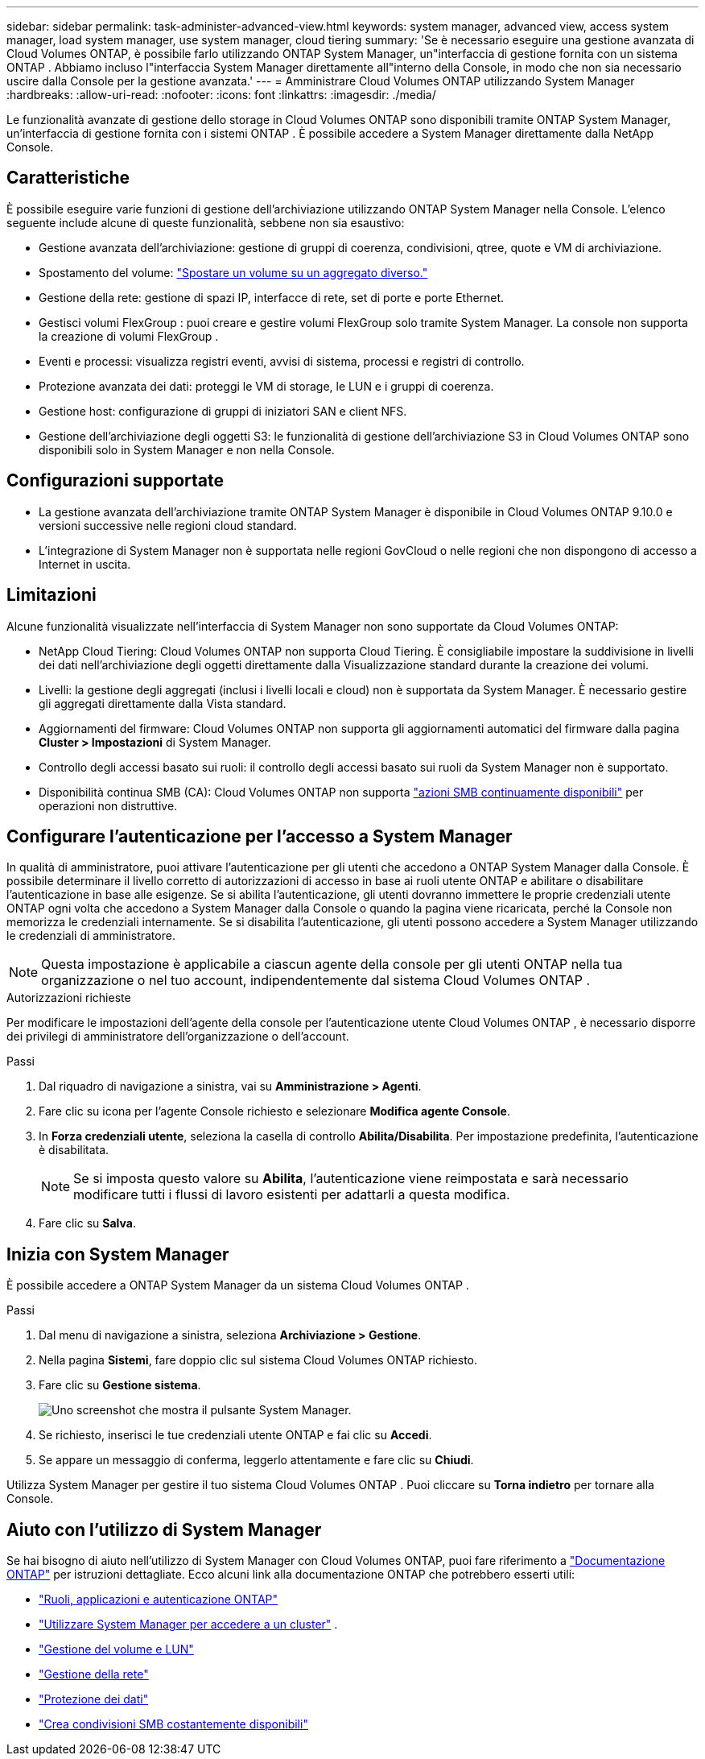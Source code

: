 ---
sidebar: sidebar 
permalink: task-administer-advanced-view.html 
keywords: system manager, advanced view, access system manager, load system manager, use system manager, cloud tiering 
summary: 'Se è necessario eseguire una gestione avanzata di Cloud Volumes ONTAP, è possibile farlo utilizzando ONTAP System Manager, un"interfaccia di gestione fornita con un sistema ONTAP .  Abbiamo incluso l"interfaccia System Manager direttamente all"interno della Console, in modo che non sia necessario uscire dalla Console per la gestione avanzata.' 
---
= Amministrare Cloud Volumes ONTAP utilizzando System Manager
:hardbreaks:
:allow-uri-read: 
:nofooter: 
:icons: font
:linkattrs: 
:imagesdir: ./media/


[role="lead"]
Le funzionalità avanzate di gestione dello storage in Cloud Volumes ONTAP sono disponibili tramite ONTAP System Manager, un'interfaccia di gestione fornita con i sistemi ONTAP . È possibile accedere a System Manager direttamente dalla NetApp Console.



== Caratteristiche

È possibile eseguire varie funzioni di gestione dell'archiviazione utilizzando ONTAP System Manager nella Console. L'elenco seguente include alcune di queste funzionalità, sebbene non sia esaustivo:

* Gestione avanzata dell'archiviazione: gestione di gruppi di coerenza, condivisioni, qtree, quote e VM di archiviazione.
* Spostamento del volume: link:task-manage-volumes.html#move-a-volume["Spostare un volume su un aggregato diverso."]
* Gestione della rete: gestione di spazi IP, interfacce di rete, set di porte e porte Ethernet.
* Gestisci volumi FlexGroup : puoi creare e gestire volumi FlexGroup solo tramite System Manager. La console non supporta la creazione di volumi FlexGroup .
* Eventi e processi: visualizza registri eventi, avvisi di sistema, processi e registri di controllo.
* Protezione avanzata dei dati: proteggi le VM di storage, le LUN e i gruppi di coerenza.
* Gestione host: configurazione di gruppi di iniziatori SAN e client NFS.
* Gestione dell'archiviazione degli oggetti S3: le funzionalità di gestione dell'archiviazione S3 in Cloud Volumes ONTAP sono disponibili solo in System Manager e non nella Console.




== Configurazioni supportate

* La gestione avanzata dell'archiviazione tramite ONTAP System Manager è disponibile in Cloud Volumes ONTAP 9.10.0 e versioni successive nelle regioni cloud standard.
* L'integrazione di System Manager non è supportata nelle regioni GovCloud o nelle regioni che non dispongono di accesso a Internet in uscita.




== Limitazioni

Alcune funzionalità visualizzate nell'interfaccia di System Manager non sono supportate da Cloud Volumes ONTAP:

* NetApp Cloud Tiering: Cloud Volumes ONTAP non supporta Cloud Tiering.  È consigliabile impostare la suddivisione in livelli dei dati nell'archiviazione degli oggetti direttamente dalla Visualizzazione standard durante la creazione dei volumi.
* Livelli: la gestione degli aggregati (inclusi i livelli locali e cloud) non è supportata da System Manager. È necessario gestire gli aggregati direttamente dalla Vista standard.
* Aggiornamenti del firmware: Cloud Volumes ONTAP non supporta gli aggiornamenti automatici del firmware dalla pagina *Cluster > Impostazioni* di System Manager.
* Controllo degli accessi basato sui ruoli: il controllo degli accessi basato sui ruoli da System Manager non è supportato.
* Disponibilità continua SMB (CA): Cloud Volumes ONTAP non supporta  https://kb.netapp.com/on-prem/ontap/da/NAS/NAS-KBs/What_are_SMB_Continuous_Availability_CA_Shares["azioni SMB continuamente disponibili"^] per operazioni non distruttive.




== Configurare l'autenticazione per l'accesso a System Manager

In qualità di amministratore, puoi attivare l'autenticazione per gli utenti che accedono a ONTAP System Manager dalla Console.  È possibile determinare il livello corretto di autorizzazioni di accesso in base ai ruoli utente ONTAP e abilitare o disabilitare l'autenticazione in base alle esigenze.  Se si abilita l'autenticazione, gli utenti dovranno immettere le proprie credenziali utente ONTAP ogni volta che accedono a System Manager dalla Console o quando la pagina viene ricaricata, perché la Console non memorizza le credenziali internamente.  Se si disabilita l'autenticazione, gli utenti possono accedere a System Manager utilizzando le credenziali di amministratore.


NOTE: Questa impostazione è applicabile a ciascun agente della console per gli utenti ONTAP nella tua organizzazione o nel tuo account, indipendentemente dal sistema Cloud Volumes ONTAP .

.Autorizzazioni richieste
Per modificare le impostazioni dell'agente della console per l'autenticazione utente Cloud Volumes ONTAP , è necessario disporre dei privilegi di amministratore dell'organizzazione o dell'account.

.Passi
. Dal riquadro di navigazione a sinistra, vai su *Amministrazione > Agenti*.
. Fare clic suimage:icon-action.png[""] icona per l'agente Console richiesto e selezionare *Modifica agente Console*.
. In *Forza credenziali utente*, seleziona la casella di controllo *Abilita/Disabilita*.  Per impostazione predefinita, l'autenticazione è disabilitata.
+

NOTE: Se si imposta questo valore su *Abilita*, l'autenticazione viene reimpostata e sarà necessario modificare tutti i flussi di lavoro esistenti per adattarli a questa modifica.

. Fare clic su *Salva*.




== Inizia con System Manager

È possibile accedere a ONTAP System Manager da un sistema Cloud Volumes ONTAP .

.Passi
. Dal menu di navigazione a sinistra, seleziona *Archiviazione > Gestione*.
. Nella pagina *Sistemi*, fare doppio clic sul sistema Cloud Volumes ONTAP richiesto.
. Fare clic su *Gestione sistema*.
+
image:screenshot_advanced_view.png["Uno screenshot che mostra il pulsante System Manager."]

. Se richiesto, inserisci le tue credenziali utente ONTAP e fai clic su *Accedi*.
. Se appare un messaggio di conferma, leggerlo attentamente e fare clic su *Chiudi*.


Utilizza System Manager per gestire il tuo sistema Cloud Volumes ONTAP .  Puoi cliccare su *Torna indietro* per tornare alla Console.



== Aiuto con l'utilizzo di System Manager

Se hai bisogno di aiuto nell'utilizzo di System Manager con Cloud Volumes ONTAP, puoi fare riferimento a https://docs.netapp.com/us-en/ontap/index.html["Documentazione ONTAP"^] per istruzioni dettagliate.  Ecco alcuni link alla documentazione ONTAP che potrebbero esserti utili:

* https://docs.netapp.com/us-en/ontap/ontap-security-hardening/roles-applications-authentication.html["Ruoli, applicazioni e autenticazione ONTAP"^]
* https://docs.netapp.com/us-en/ontap/system-admin/access-cluster-system-manager-browser-task.html["Utilizzare System Manager per accedere a un cluster"^] .
* https://docs.netapp.com/us-en/ontap/volume-admin-overview-concept.html["Gestione del volume e LUN"^]
* https://docs.netapp.com/us-en/ontap/network-manage-overview-concept.html["Gestione della rete"^]
* https://docs.netapp.com/us-en/ontap/concept_dp_overview.html["Protezione dei dati"^]
* https://docs.netapp.com/us-en/ontap/smb-hyper-v-sql/create-continuously-available-shares-task.html["Crea condivisioni SMB costantemente disponibili"^]

